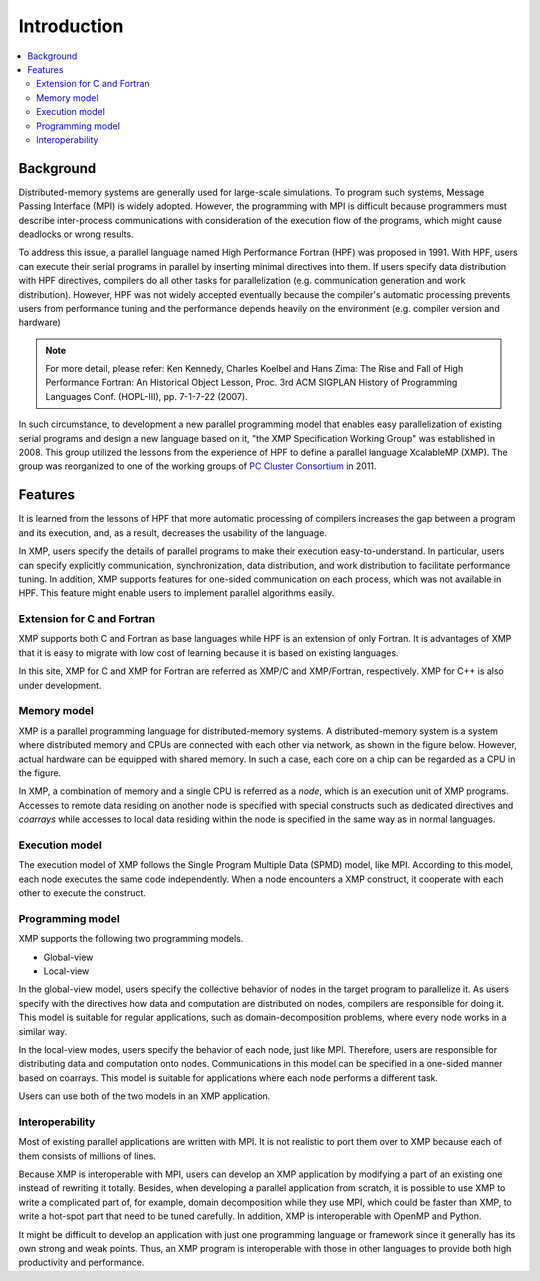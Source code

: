 =========================
Introduction
=========================

.. contents::
   :local:
   :depth: 2

Background
----------------
Distributed-memory systems are generally used for large-scale simulations.
To program such systems, Message Passing Interface (MPI) is widely
adopted. However, the programming with MPI is difficult because
programmers must describe inter-process communications with
consideration of the execution flow of the programs, which might cause
deadlocks or wrong results.

To address this issue, a parallel language named High Performance
Fortran (HPF) was proposed in 1991. With HPF, users can execute their
serial programs in parallel by inserting minimal directives into
them. If users specify data distribution with HPF directives, compilers do
all other tasks for parallelization (e.g. communication generation and
work distribution).
However, HPF was not widely accepted eventually because the
compiler's automatic processing prevents users from performance tuning 
and the performance depends heavily on the environment (e.g. compiler
version and hardware)

.. note:: 
   For more detail, please refer:
   Ken Kennedy, Charles Koelbel and Hans Zima: The Rise and Fall of High Performance Fortran: An Historical Object Lesson, Proc. 3rd ACM SIGPLAN History of Programming Languages Conf. (HOPL-III), pp. 7-1-7-22 (2007).

In such circumstance, to development a new parallel programming model
that enables easy parallelization of existing serial programs and design
a new language based on it, "the XMP Specification Working Group" was
established in 2008.
This group utilized the lessons from the experience of HPF to define a
parallel language XcalableMP (XMP). The group was reorganized to
one of the working groups of `PC Cluster Consortium
<https://www.pccluster.org/ja>`_ in 2011.

Features
-------------
It is learned from the lessons of HPF that more automatic processing
of compilers increases the gap between a program and its execution,
and, as a result, decreases the usability of the language.

In XMP, users specify the details of parallel programs to make their
execution easy-to-understand. In particular, users can specify
explicitly communication, synchronization, data distribution, and work
distribution to facilitate performance tuning. In addition, XMP
supports features for one-sided communication on each process, which
was not available in HPF. This feature might enable users to implement
parallel algorithms easily.

Extension for C and Fortran
^^^^^^^^^^^^^^^^^^^^^^
XMP supports both C and Fortran as base languages while HPF is an extension
of only Fortran. It is advantages of XMP that it is easy to migrate with
low cost of learning because it is based on existing languages.

In this site, XMP for C and XMP for Fortran are referred as XMP/C and
XMP/Fortran, respectively. XMP for C++ is also under development.

Memory model
^^^^^^^^^^^^^^^^^^^^^^^^^^^^^^^^^^^^^^
XMP is a parallel programming language for distributed-memory systems.
A distributed-memory system is a system where distributed memory and
CPUs are connected with each other via network, as shown in the figure
below. However, actual hardware can be equipped with shared memory. In
such a case, each core on a chip can be regarded as a CPU in the
figure.

.. image:: ../img/overview/architecture.png

In XMP, a combination of memory and a single CPU is referred as a *node*,
which is an execution unit of XMP programs.
Accesses to remote data residing on another node is specified with
special constructs such as dedicated directives and *coarrays* while
accesses to local data residing within the node is specified in the
same way as in normal languages.

Execution model
^^^^^^^^^^^^^
The execution model of XMP follows the Single Program Multiple Data
(SPMD) model, like MPI.
According to this model, each node executes the same code
independently. When a node encounters a XMP construct, it cooperate
with each other to execute the construct.

.. image:: ../img/overview/execution.png

Programming model
^^^^^^^^^^^^^^^^^^^^^^^^
XMP supports the following two programming models.

* Global-view
* Local-view

In the global-view model, users specify the collective behavior of nodes
in the target program to parallelize it.
As users specify with the directives how data and computation are
distributed on nodes, compilers are responsible for doing it.
This model is suitable for regular applications, such as
domain-decomposition problems, where every node works in a similar way.

In the local-view modes, users specify the behavior of each node, just
like MPI. Therefore, users are responsible for distributing data and
computation onto nodes. Communications in this model can be specified
in a one-sided manner based on coarrays. This model is suitable for
applications where each node performs a different task.

Users can use both of the two models in an XMP application.

Interoperability
^^^^^^^^^^^^^^^^^^^^^^^^^^^^^^^^^^^^
Most of existing parallel applications are written with MPI. It is not
realistic to port them over to XMP because each of them consists of millions of lines.

Because XMP is interoperable with MPI, users can develop an XMP
application by modifying a part of an existing one instead of rewriting it totally.
Besides, when developing a parallel application from scratch,
it is possible to use XMP to write a complicated part of, for example,
domain decomposition while they use MPI, which could be faster than XMP,
to write a hot-spot part that need to be tuned carefully. In addition,
XMP is interoperable with OpenMP and Python.

It might be difficult to develop an application with
just one programming language or framework since it generally has its
own strong and weak points. Thus, an XMP program is interoperable with
those in other languages to provide both high productivity and
performance.
